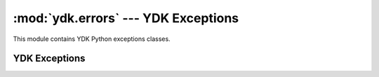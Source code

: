 :mod:`ydk.errors` --- YDK Exceptions
====================================

.. module:: ydk.errors
    :synopsis: YDK Exceptions

This module contains YDK Python exceptions classes.

YDK Exceptions
--------------

.. py:exception:: YPYError

	Bases: :exc:`exceptions.Exception`

	Base class for YPY Errors. The subclasses give a specialized view of the error that has occurred.

.. py:exception:: YPYClientError

	Bases: :exc:`ydk.errors.YPYError`

	Exception for Client Side Validation

.. py:exception:: YPYIllegalStateError

	Bases: :exc:`ydk.errors.YPYError`

	Illegal State Error. Thrown when an operation/service is invoked on an object that is not in the right state. Use the error_msg for the error.

.. py:exception:: YPYInvalidArgumentError

	Bases: :exc:`ydk.errors.YPYError`

	Invalid Argument. Use the error_msg for the error.

.. py:exception:: YPYModelError

	Bases: :exc:`ydk.errors.YPYError`

	Model Error. Thrown when a model constraint is violated.

.. py:exception:: YPYOperationNotSupportedError

	Bases: :exc:`ydk.errors.YPYError`

	Operation Not Supported Error. Thrown when an operation is not supported.


.. py:exception:: YPYServiceError

	Bases: :exc:`ydk.errors.YPYError`

	Exception for Service Side Validation

.. py:exception:: YPYServiceProviderError

	Bases: :exc:`ydk.errors.YPYError`

	Exception for Provider Side Validation

